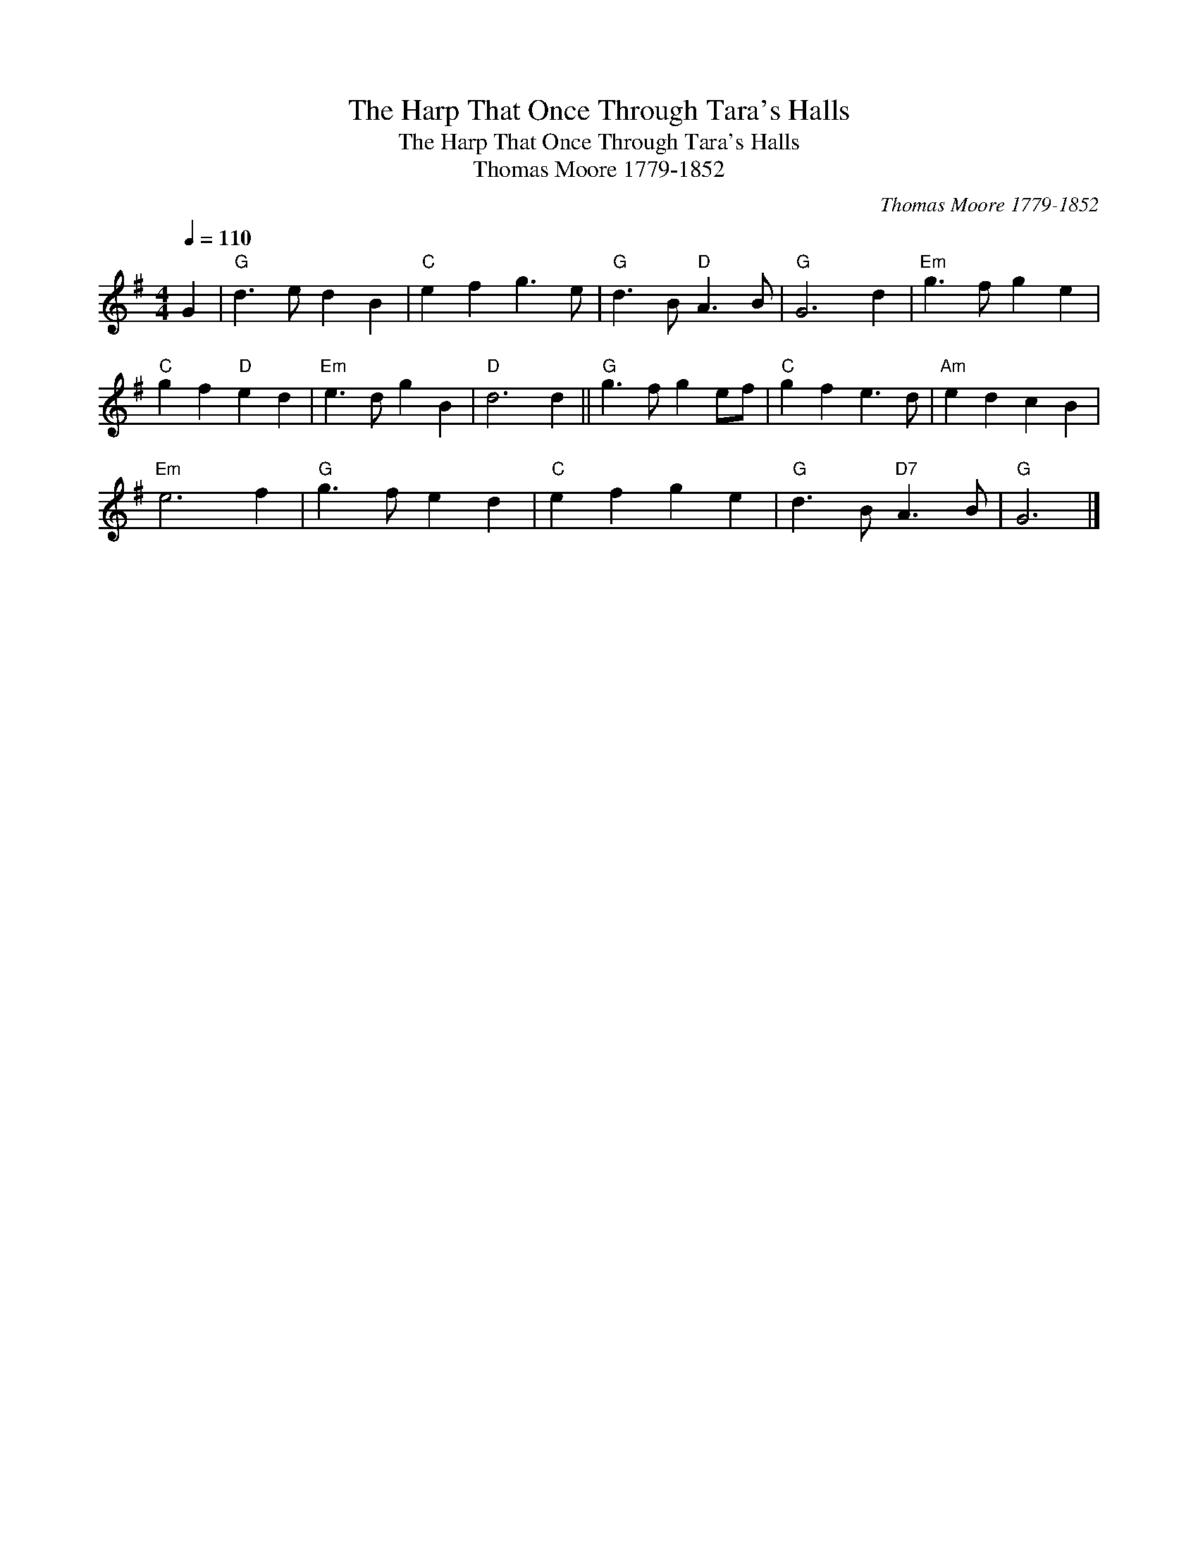 X:1
T:Harp That Once Through Tara's Halls, The
T:Harp That Once Through Tara's Halls, The
T:Thomas Moore 1779-1852
C:Thomas Moore 1779-1852
L:1/8
Q:1/4=110
M:4/4
K:G
V:1 treble 
V:1
 G2 |"G" d3 e d2 B2 |"C" e2 f2 g3 e |"G" d3 B"D" A3 B |"G" G6 d2 |"Em" g3 f g2 e2 | %6
"C" g2 f2"D" e2 d2 |"Em" e3 d g2 B2 |"D" d6 d2 ||"G" g3 f g2 ef |"C" g2 f2 e3 d |"Am" e2 d2 c2 B2 | %12
"Em" e6 f2 |"G" g3 f e2 d2 |"C" e2 f2 g2 e2 |"G" d3 B"D7" A3 B |"G" G6 |] %17

